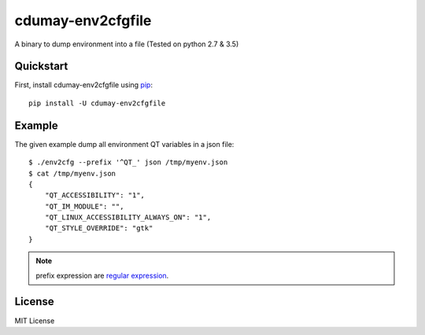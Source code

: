 ==================
cdumay-env2cfgfile
==================


.. image:: https://img.shields.io/pypi/v/cdumay-env2cfgfile.svg
   :target: https://pypi.python.org/pypi/cdumay-env2cfgfile/
   :alt: Latest Version

.. image:: https://travis-ci.org/cdumay/cdumay-env2cfgfile.svg?branch=master
   :target: https://travis-ci.org/cdumay/cdumay-env2cfgfile
   :alt: Latest version

A binary to dump environment into a file (Tested on python 2.7 & 3.5)

Quickstart
==========

First, install cdumay-env2cfgfile using `pip <https://pip.pypa.io/en/stable/>`_::

    pip install -U cdumay-env2cfgfile


Example
=======

The given example dump all environment QT variables in a json file::

    $ ./env2cfg --prefix '^QT_' json /tmp/myenv.json
    $ cat /tmp/myenv.json
    {
        "QT_ACCESSIBILITY": "1",
        "QT_IM_MODULE": "",
        "QT_LINUX_ACCESSIBILITY_ALWAYS_ON": "1",
        "QT_STYLE_OVERRIDE": "gtk"
    }

.. note::

   prefix expression are `regular expression <https://docs.python.org/3.5/howto/regex.html#regex-howto>`_.


License
=======

MIT License